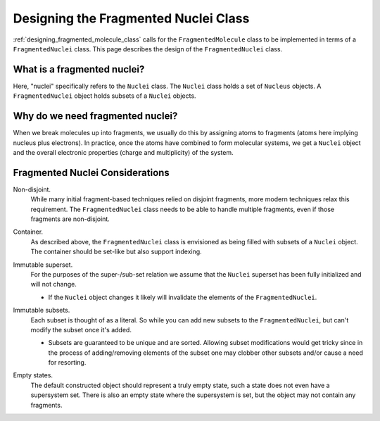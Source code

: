 .. Copyright 2023 NWChemEx-Project
..
.. Licensed under the Apache License, Version 2.0 (the "License");
.. you may not use this file except in compliance with the License.
.. You may obtain a copy of the License at
..
.. http://www.apache.org/licenses/LICENSE-2.0
..
.. Unless required by applicable law or agreed to in writing, software
.. distributed under the License is distributed on an "AS IS" BASIS,
.. WITHOUT WARRANTIES OR CONDITIONS OF ANY KIND, either express or implied.
.. See the License for the specific language governing permissions and
.. limitations under the License.

.. _designing_fragmented_nuclei:

#####################################
Designing the Fragmented Nuclei Class
#####################################

:ref:`designing_fragmented_molecule_class` calls for the ``FragmentedMolecule``
class to be implemented in terms of a ``FragmentedNuclei`` class. This page
describes the design of the ``FragmentedNuclei`` class.

****************************
What is a fragmented nuclei?
****************************

Here, "nuclei" specifically refers to the ``Nuclei`` class. The ``Nuclei``
class holds a set of ``Nucleus`` objects. A ``FragmentedNuclei`` object
holds subsets of a ``Nuclei`` objects.

*********************************
Why do we need fragmented nuclei?
*********************************

When we break molecules up into fragments, we usually do this by assigning
atoms to fragments (atoms here implying nucleus plus electrons). In practice,
once the atoms have combined to form molecular systems, we get a ``Nuclei``
object and the overall electronic properties (charge and multiplicity) of the
system.

********************************
Fragmented Nuclei Considerations
********************************

.. _fn_non_disjoint:

Non-disjoint.
   While many initial fragment-based techniques relied on disjoint fragments,
   more modern techniques relax this requirement. The ``FragmentedNuclei``
   class needs to be able to handle multiple fragments, even if those fragments
   are non-disjoint.

.. _fn_container:

Container.
   As described above, the ``FragmentedNuclei`` class is envisioned as being
   filled with subsets of a ``Nuclei`` object. The container should be set-like
   but also support indexing.

.. _fn_immutable_superset:

Immutable superset.
   For the purposes of the super-/sub-set relation we assume that the
   ``Nuclei`` superset has been fully initialized and will not change.

   - If the ``Nuclei`` object changes it likely will invalidate the elements of
     the ``FragmentedNuclei``.

.. _fn_immutable_subsets:

Immutable subsets.
   Each subset is thought of as a literal. So while you can add new subsets to
   the ``FragmentedNuclei``, but can't modify the subset once it's added.

   - Subsets are guaranteed to be unique and are sorted. Allowing subset
     modifications would get tricky since in the process of adding/removing
     elements of the subset one may clobber other subsets and/or cause a need
     for resorting.

.. _fn_empty_states:

Empty states.
   The default constructed object should represent a truly empty state, such a
   state does not even have a supersystem set. There is also an empty state
   where the supersystem is set, but the object may not contain any fragments.
